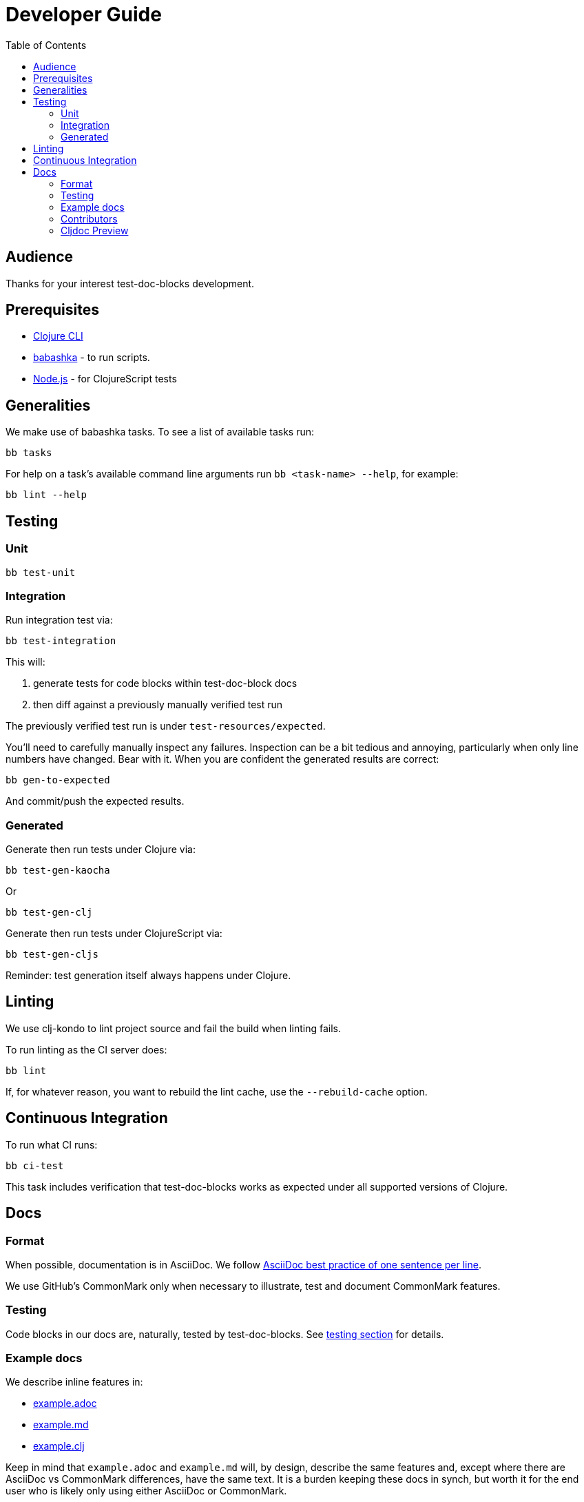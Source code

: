 = Developer Guide
:toclevels: 6
:toc:

== Audience
Thanks for your interest test-doc-blocks development.

== Prerequisites

* https://clojure.org/guides/getting_started[Clojure CLI]
* https://github.com/borkdude/babashka[babashka] - to run scripts.
* https://nodejs.org[Node.js] - for ClojureScript tests

== Generalities

We make use of babashka tasks.
To see a list of available tasks run:

[source,shell]
----
bb tasks
----

For help on a task's available command line arguments run `bb <task-name> --help`, for example:

[source,shell]
----
bb lint --help
----

[#testing]
== Testing

=== Unit
[source,shell]
----
bb test-unit
----

=== Integration
Run integration test via:
[source,shell]
----
bb test-integration
----
This will:

1. generate tests for code blocks within test-doc-block docs
2. then diff against a previously manually verified test run

The previously verified test run is under `test-resources/expected`.

You'll need to carefully manually inspect any failures.
Inspection can be a bit tedious and annoying, particularly when only line numbers have changed.
Bear with it.
When you are confident the generated results are correct:

[source,shell]
----
bb gen-to-expected
----

And commit/push the expected results.

=== Generated

Generate then run tests under Clojure via:
[source,shell]
----
bb test-gen-kaocha
----
Or
----
bb test-gen-clj
----

Generate then run tests under ClojureScript via:
[source,shell]
----
bb test-gen-cljs
----

Reminder: test generation itself always happens under Clojure.

== Linting
We use clj-kondo to lint project source and fail the build when linting fails.

To run linting as the CI server does:

[source,shll]
----
bb lint
----

If, for whatever reason, you want to rebuild the lint cache, use the `--rebuild-cache` option.

== Continuous Integration

To run what CI runs:
[source,shell]
----
bb ci-test
----

This task includes verification that test-doc-blocks works as expected under all supported versions of Clojure.

== Docs

=== Format
When possible, documentation is in AsciiDoc.
We follow https://asciidoctor.org/docs/asciidoc-recommended-practices/#one-sentence-per-line[AsciiDoc best practice of one sentence per line].

We use GitHub's CommonMark only when necessary to illustrate, test and document CommonMark features.

=== Testing
Code blocks in our docs are, naturally, tested by test-doc-blocks.
See link:#testing[testing section] for details.

=== Example docs

We describe inline features in:

* link:example.adoc[example.adoc]
* link:example.md[example.md]
* link:example.clj[example.clj]

Keep in mind that `example.adoc` and `example.md` will, by design, describe the same features and, except where there are AsciiDoc vs CommonMark differences, have the same text.
It is a burden keeping these docs in synch, but worth it for the end user who is likely only using either AsciiDoc or CommonMark.

These documents are also run through our test suite to test the features they describe.

=== Contributors
We honor contributors in our README file.
To update contributors, update `doc/contributors.edn` and then run:

[source,shell]
----
bb doc-update-readme
----

=== Cljdoc Preview
Before a release, it can be comforting to preview what docs will look like on https://cljdoc.org/[cljdoc].

Limitations

* This task should be considered experimental.
I have only tested on macOS, but I am fairly confident it will work on Linux.
Not sure about Windows at this time.
* You have to push your changes to GitHub to preview them.
This allows for a full preview that includes any links (source, images, etc.) to GitHub.
This works fine from branches and forks - in case you don't want to affect your main development branch for a preview.

**Start Local Services**

To start the local cljdoc docker container:
----
bb cljdoc-preview start
----

The local cljdoc server allows you to view your ingested docs in your web browser.

The start command also automatically checks docker hub for any updates so that our cljdoc preview matches the current production version of cljdoc.

**Ingest Docs**

To ingest rewrite-clj API and docs into the local cljdoc database:
----
bb cljdoc-preview ingest
----

The ingest command automatically publishes rewrite-clj to your local maven repository (cljdoc only works with published jars).
You'll have to remember to git commit and git push your changes before ingesting.

Repeat these steps any time you want to preview changes.

**Preview Docs**

To open a view to the ingested docs in your default web browser:
----
bb cljdoc-preview view
----

If you have just run the start command, be a bit patient, the cljdoc server can take a few moments to start up - especially on macOS due to poor file-sharing performance.

**Stop Local Services**

When done, you'll want to stop your docker container:
----
bb cljdoc-preview stop
----

This will also delete temporary files created to support your preview session, most notably the local cljdoc database.

Note that NO cleanup is done for any rewrite-clj artifacts published to your local maven repository.

**Container Status**

If you forget where you are at with your docker containers, run:
----
bb cljdoc-preview status
----

